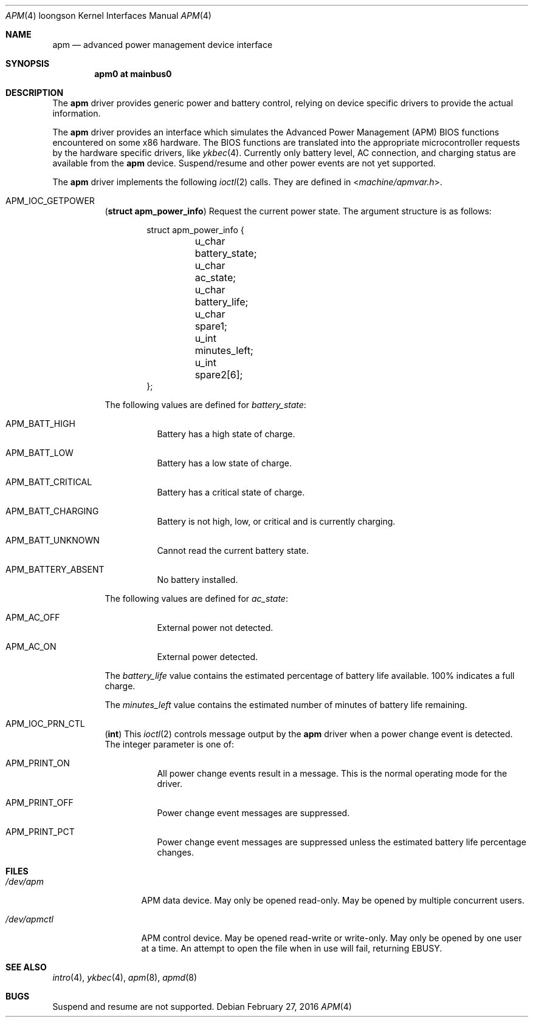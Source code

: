 .\"     $OpenBSD: apm.4,v 1.5 2016/02/27 20:57:32 natano Exp $
.\"
.\" Copyright (c) 1999 Jason L. Wright (jason@thought.net)
.\" All rights reserved.
.\"
.\" Redistribution and use in source and binary forms, with or without
.\" modification, are permitted provided that the following conditions
.\" are met:
.\" 1. Redistributions of source code must retain the above copyright
.\"    notice, this list of conditions and the following disclaimer.
.\" 2. Redistributions in binary form must reproduce the above copyright
.\"    notice, this list of conditions and the following disclaimer in the
.\"    documentation and/or other materials provided with the distribution.
.\"
.\" THIS SOFTWARE IS PROVIDED BY THE AUTHOR ``AS IS'' AND ANY EXPRESS OR
.\" IMPLIED WARRANTIES, INCLUDING, BUT NOT LIMITED TO, THE IMPLIED
.\" WARRANTIES OF MERCHANTABILITY AND FITNESS FOR A PARTICULAR PURPOSE ARE
.\" DISCLAIMED.  IN NO EVENT SHALL THE AUTHOR BE LIABLE FOR ANY DIRECT,
.\" INDIRECT, INCIDENTAL, SPECIAL, EXEMPLARY, OR CONSEQUENTIAL DAMAGES
.\" (INCLUDING, BUT NOT LIMITED TO, PROCUREMENT OF SUBSTITUTE GOODS OR
.\" SERVICES; LOSS OF USE, DATA, OR PROFITS; OR BUSINESS INTERRUPTION)
.\" HOWEVER CAUSED AND ON ANY THEORY OF LIABILITY, WHETHER IN CONTRACT,
.\" STRICT LIABILITY, OR TORT (INCLUDING NEGLIGENCE OR OTHERWISE) ARISING IN
.\" ANY WAY OUT OF THE USE OF THIS SOFTWARE, EVEN IF ADVISED OF THE
.\" POSSIBILITY OF SUCH DAMAGE.
.\"
.\" APM description:
.\"
.\"	Copyright (c) 1998 Marco S. Hyman
.\"
.\"	Permission to copy all or part of this material for any purpose is
.\"	granted provided that the above copyright notice and this paragraph
.\"	are duplicated in all copies.  THIS SOFTWARE IS PROVIDED ``AS IS''
.\"	AND WITHOUT ANY EXPRESS OR IMPLIED WARRANTIES, INCLUDING, WITHOUT
.\"	LIMITATION, THE IMPLIED WARRANTIES OF MERCHANTABILITY AND FITNESS
.\"	FOR A PARTICULAR PURPOSE.
.Dd $Mdocdate: February 27 2016 $
.Dt APM 4 loongson
.Os
.Sh NAME
.Nm apm
.Nd advanced power management device interface
.Sh SYNOPSIS
.Cd "apm0 at mainbus0"
.Sh DESCRIPTION
The
.Nm
driver provides generic power and battery control,
relying on device specific drivers to provide the actual information.
.Pp
The
.Nm
driver provides an interface which simulates the Advanced Power Management
.Pq Tn APM
BIOS functions encountered on some x86 hardware.
The BIOS functions are translated into the appropriate microcontroller requests
by the hardware specific drivers, like
.Xr ykbec 4 .
Currently only battery level, AC connection, and charging status are available
from the
.Nm
device.
Suspend/resume and other power events are not yet supported.
.Pp
The
.Nm
driver implements the following
.Xr ioctl 2
calls.
They are defined in
.In machine/apmvar.h .
.Bl -tag -width Ds
.\" .It Dv APM_IOC_STANDBY
.\" .Em NOT YET SUPPORTED on loongson
.\" .Pq Li "no parameters"
.\" Request
.\" .Dq standby
.\" mode.
.\" .It Dv APM_IOC_SUSPEND
.\" .Em NOT YET SUPPORTED on loongson
.\" .Pq Li "no parameters"
.\" Request
.\" .Dq suspend
.\" mode.
.\" .It Dv APM_IOC_HIBERNATE
.\" .Em NOT YET SUPPORTED on loongson
.\" .Pq Li "no parameters"
.\" Request
.\" .Dq hibernate
.\" mode.
.It Dv APM_IOC_GETPOWER
.Pq Li "struct apm_power_info"
Request the current power state.
The argument structure is as follows:
.Bd -literal -offset indent
struct apm_power_info {
	u_char battery_state;
	u_char ac_state;
	u_char battery_life;
	u_char spare1;
	u_int minutes_left;
	u_int spare2[6];
};
.Ed
.Pp
The following values are defined for
.Va battery_state :
.Bl -tag -width Ds
.It Dv APM_BATT_HIGH
Battery has a high state of charge.
.It Dv APM_BATT_LOW
Battery has a low state of charge.
.It Dv APM_BATT_CRITICAL
Battery has a critical state of charge.
.It Dv APM_BATT_CHARGING
Battery is not high, low, or critical and is currently charging.
.It Dv APM_BATT_UNKNOWN
Cannot read the current battery state.
.It Dv APM_BATTERY_ABSENT
No battery installed.
.El
.Pp
The following values are defined for
.Va ac_state :
.Bl -tag -width Ds
.It Dv APM_AC_OFF
External power not detected.
.It Dv APM_AC_ON
External power detected.
.\" .It Dv APM_AC_BACKUP
.\" Backup power in use.
.\" .It Dv APM_AC_UNKNOWN
.\" External power state unknown.
.El
.Pp
The
.Va battery_life
value contains the estimated percentage of battery life available.
100% indicates a full charge.
.Pp
The
.Va minutes_left
value contains the estimated number of minutes of battery life remaining.
.\" .It Dv APM_IOC_NEXTEVENT
.\" .Em NOT YET SUPPORTED on loongson
.\" .Pq Li "struct apm_event_info"
.\" The
.\" .Tn APM
.\" driver stores up to
.\" .Dv APM_NEVENTS
.\" events.
.\" This was defined as 16 at the time this documentation was written.
.\" If the event list is full when a new event is detected the new event is lost.
.\" .Dv APM_IOC_NEXTEVENT
.\" ioctl returns the next event on the list or
.\" .Er EAGAIN
.\" if the event list is empty.
.\" The format of the returned event is:
.\" .Bd -literal -offset indent
.\" struct apm_event_info {
.\"	u_int type;
.\"	u_int index;
.\"	u_int spare[8];
.\" };
.\" .Ed
.\" where
.\" .Va index
.\" is a sequential count of events that can be used to check if any
.\" events were lost and
.\" .Va type
.\" is one of:
.\" .Pp
.\" .Bl -tag -width Ds -offset indent -compact
.\" .It Dv APM_STANDBY_REQ
.\" .It Dv APM_SUSPEND_REQ
.\" .It Dv APM_NORMAL_RESUME
.\" .It Dv APM_CRIT_RESUME
.\" .It Dv APM_BATTERY_LOW
.\" .It Dv APM_POWER_CHANGE
.\" .It Dv APM_UPDATE_TIME
.\" .It Dv APM_CRIT_SUSPEND_REQ
.\" .It Dv APM_USER_STANDBY_REQ
.\" .It Dv APM_USER_SUSPEND_REQ
.\" .It Dv APM_SYS_STANDBY_RESUME
.\" .El
.\" .It Dv APM_IOC_DEV_CTL
.\" .Em NOT YET SUPPORTED on loongson
.\" .Pq Li "struct apm_ctl"
.\" Allows an application to directly set the
.\" .Tm APM
.\" operating mode.
.\" The argument structure is as follows:
.\" .Bd -literal -offset indent
.\" struct apm_ctl {
.\"	u_int dev;
.\"	u_int mode;
.\" };
.\" .Ed
.\" .Pp
.\" .Va dev
.\" indicates the device, typically
.\" .Dv APM_DEV_ALLDEVS .
.\" .Pp
.\" .Va mode
.\" indicates the desired operating mode.
.\" Possible values are
.\" .Bl -tag -compact -offset indent
.\" .It Dv APM_SYS_READY
.\" .It Dv APM_SYS_STANDBY
.\" .It Dv APM_SYS_SUSPEND
.\" .It Dv APM_SYS_OFF
.\" .It Dv APM_LASTREQ_INPROG
.\" .It Dv APM_LASTREQ_REJECTED
.\" .El
.It Dv APM_IOC_PRN_CTL
.Pq Li "int"
This
.Xr ioctl 2
controls message output by the
.Nm
driver when a power change event is detected.
The integer parameter is one of:
.Bl -tag -width Ds
.It Dv APM_PRINT_ON
All power change events result in a message.
This is the normal operating mode for the driver.
.It Dv APM_PRINT_OFF
Power change event messages are suppressed.
.It Dv APM_PRINT_PCT
Power change event messages are suppressed unless the estimated
battery life percentage changes.
.El
.El
.Sh FILES
.Bl -tag -width /dev/apmctl
.It Pa /dev/apm
APM data device.
May only be opened read-only.
May be opened by multiple concurrent users.
.It Pa /dev/apmctl
APM control device.
May be opened read-write or write-only.
May only be opened by one user at a time.
An attempt to open the file when in use will fail, returning
.Er EBUSY .
.El
.Sh SEE ALSO
.Xr intro 4 ,
.Xr ykbec 4 ,
.Xr apm 8 ,
.Xr apmd 8
.Sh BUGS
Suspend and resume are not supported.
